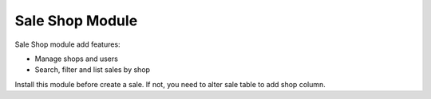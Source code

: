 Sale Shop Module
################

Sale Shop module add features:

* Manage shops and users
* Search, filter and list sales by shop

Install this module before create a sale. If not, you need to alter sale table to
add shop column.

